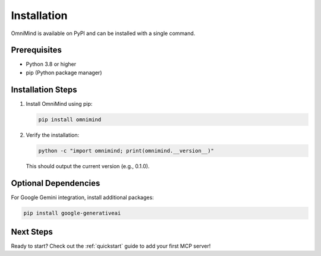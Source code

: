 .. _installation:

Installation
============

OmniMind is available on PyPI and can be installed with a single command.

Prerequisites
-------------

- Python 3.8 or higher
- pip (Python package manager)

Installation Steps
-----------------

1. Install OmniMind using pip:

   .. code-block:: bash

      pip install omnimind

2. Verify the installation:

   .. code-block:: bash

      python -c "import omnimind; print(omnimind.__version__)"

   This should output the current version (e.g., 0.1.0).

Optional Dependencies
---------------------

For Google Gemini integration, install additional packages:

.. code-block:: bash

   pip install google-generativeai

Next Steps
----------

Ready to start? Check out the :ref:`quickstart` guide to add your first MCP server!